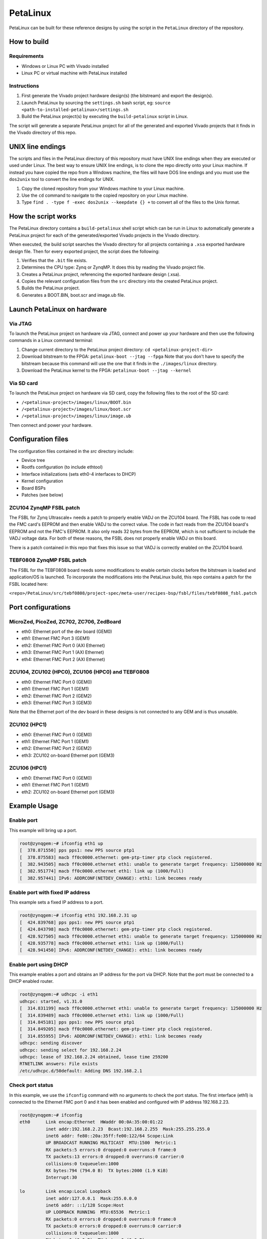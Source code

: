 =========
PetaLinux
=========

PetaLinux can be built for these reference designs by using the script in the ``PetaLinux`` directory
of the repository.

How to build
============

Requirements
------------

* Windows or Linux PC with Vivado installed
* Linux PC or virtual machine with PetaLinux installed

Instructions
------------

1. First generate the Vivado project hardware design(s) (the bitstream) and export the design(s).
2. Launch PetaLinux by sourcing the ``settings.sh`` bash script, eg: ``source <path-to-installed-petalinux>/settings.sh``
3. Build the PetaLinux project(s) by executing the ``build-petalinux`` script in Linux.

The script will generate a separate PetaLinux project for all of the generated and exported Vivado projects that
it finds in the Vivado directory of this repo.

UNIX line endings
=================

The scripts and files in the PetaLinux directory of this repository must have UNIX line endings when they are
executed or used under Linux. The best way to ensure UNIX line endings, is to clone the repo directly onto your
Linux machine. If instead you have copied the repo from a Windows machine, the files will have DOS line endings and
you must use the ``dos2unix`` tool to convert the line endings for UNIX.

#. Copy the cloned repository from your Windows machine to your Linux machine.
#. Use the ``cd`` command to navigate to the copied repository on your Linux machine.
#. Type ``find . -type f -exec dos2unix --keepdate {} +`` to convert all of the files
   to the Unix format.

How the script works
====================

The PetaLinux directory contains a ``build-petalinux`` shell script which can be run in Linux to automatically
generate a PetaLinux project for each of the generated/exported Vivado projects in the Vivado directory.

When executed, the build script searches the Vivado directory for all projects containing a ``.xsa`` exported
hardware design file. Then for every exported project, the script does the following:

#. Verifies that the ``.bit`` file exists.
#. Determines the CPU type: Zynq or ZynqMP. It does this
   by reading the Vivado project file.
#. Creates a PetaLinux project, referencing the exported hardware design (.xsa).
#. Copies the relevant configuration files from the ``src`` directory into the created
   PetaLinux project.
#. Builds the PetaLinux project.
#. Generates a BOOT.BIN, boot.scr and image.ub file.

Launch PetaLinux on hardware
============================

Via JTAG
--------

To launch the PetaLinux project on hardware via JTAG, connect and power up your hardware and then
use the following commands in a Linux command terminal:

#. Change current directory to the PetaLinux project directory:
   ``cd <petalinux-project-dir>``
#. Download bitstream to the FPGA:
   ``petalinux-boot --jtag --fpga``
   Note that you don't have to specify the bitstream because this command will use the one that it finds
   in the ``./images/linux`` directory.
#. Download the PetaLinux kernel to the FPGA:
   ``petalinux-boot --jtag --kernel``

Via SD card
-----------

To launch the PetaLinux project on hardware via SD card, copy the following files to the root of the
SD card:

* ``/<petalinux-project>/images/linux/BOOT.bin``
* ``/<petalinux-project>/images/linux/boot.scr``
* ``/<petalinux-project>/images/linux/image.ub``

Then connect and power your hardware.

Configuration files
===================

The configuration files contained in the `src` directory include:

* Device tree
* Rootfs configuration (to include ethtool)
* Interface initializations (sets eth0-4 interfaces to DHCP)
* Kernel configuration
* Board BSPs
* Patches (see below)

ZCU104 ZynqMP FSBL patch
------------------------

The FSBL for Zynq Ultrascale+ needs a patch to properly enable VADJ on the ZCU104 board. The FSBL has 
code to read the FMC card's EEPROM and then enable VADJ to the correct value. The code in fact reads 
from the ZCU104 board's EEPROM and not the FMC's EEPROM. It also only reads 32 bytes from the EEPROM, 
which is not sufficient to include the VADJ voltage data. For both of these reasons, the FSBL does 
not properly enable VADJ on this board.

There is a patch contained in this repo that fixes this issue so that VADJ is correctly enabled on the 
ZCU104 board.

TEBF0808 ZynqMP FSBL patch
--------------------------

The FSBL for the TEBF0808 board needs some modifications to enable certain clocks before the bitstream 
is loaded and application/OS is launched. To incorporate the modifications into the PetaLinux build, 
this repo contains a patch for the FSBL located here:

``<repo>/PetaLinux/src/tebf0808/project-spec/meta-user/recipes-bsp/fsbl/files/tebf0808_fsbl.patch``

Port configurations
===================

MicroZed, PicoZed, ZC702, ZC706, ZedBoard
-----------------------------------------

* eth0: Ethernet port of the dev board (GEM0)
* eth1: Ethernet FMC Port 3 (GEM1)
* eth2: Ethernet FMC Port 0 (AXI Ethernet)
* eth3: Ethernet FMC Port 1 (AXI Ethernet)
* eth4: Ethernet FMC Port 2 (AXI Ethernet)

ZCU104, ZCU102 (HPC0), ZCU106 (HPC0) and TEBF0808
-------------------------------------------------

* eth0: Ethernet FMC Port 0 (GEM0)
* eth1: Ethernet FMC Port 1 (GEM1)
* eth2: Ethernet FMC Port 2 (GEM2)
* eth3: Ethernet FMC Port 3 (GEM3)

Note that the Ethernet port of the dev board in these designs is not connected to any GEM and is
thus unusable.

ZCU102 (HPC1)
-------------

* eth0: Ethernet FMC Port 0 (GEM0)
* eth1: Ethernet FMC Port 1 (GEM1)
* eth2: Ethernet FMC Port 2 (GEM2)
* eth3: ZCU102 on-board Ethernet port (GEM3)

ZCU106 (HPC1)
-------------

* eth0: Ethernet FMC Port 0 (GEM0)
* eth1: Ethernet FMC Port 1 (GEM1)
* eth2: ZCU102 on-board Ethernet port (GEM3)

Example Usage
=============

Enable port
-----------

This example will bring up a port.

.. code-block::

   root@zynqgem:~# ifconfig eth1 up
   [  378.871550] pps pps1: new PPS source ptp1
   [  378.875583] macb ff0c0000.ethernet: gem-ptp-timer ptp clock registered.
   [  382.943505] macb ff0c0000.ethernet eth1: unable to generate target frequency: 125000000 Hz
   [  382.951774] macb ff0c0000.ethernet eth1: link up (1000/Full)
   [  382.957441] IPv6: ADDRCONF(NETDEV_CHANGE): eth1: link becomes ready

Enable port with fixed IP address
---------------------------------

This example sets a fixed IP address to a port.

.. code-block::

   root@zynqgem:~# ifconfig eth1 192.168.2.31 up
   [  424.839768] pps pps1: new PPS source ptp1
   [  424.843798] macb ff0c0000.ethernet: gem-ptp-timer ptp clock registered.
   [  428.927505] macb ff0c0000.ethernet eth1: unable to generate target frequency: 125000000 Hz
   [  428.935778] macb ff0c0000.ethernet eth1: link up (1000/Full)
   [  428.941450] IPv6: ADDRCONF(NETDEV_CHANGE): eth1: link becomes ready

Enable port using DHCP
----------------------

This example enables a port and obtains an IP address for the port via DHCP. Note that the
port must be connected to a DHCP enabled router.

.. code-block::

   root@zynqgem:~# udhcpc -i eth1
   udhcpc: started, v1.31.0
   [  314.831199] macb ff0c0000.ethernet eth1: unable to generate target frequency: 125000000 Hz
   [  314.839489] macb ff0c0000.ethernet eth1: link up (1000/Full)
   [  314.845181] pps pps1: new PPS source ptp1
   [  314.849205] macb ff0c0000.ethernet: gem-ptp-timer ptp clock registered.
   [  314.855955] IPv6: ADDRCONF(NETDEV_CHANGE): eth1: link becomes ready
   udhcpc: sending discover
   udhcpc: sending select for 192.168.2.24
   udhcpc: lease of 192.168.2.24 obtained, lease time 259200
   RTNETLINK answers: File exists
   /etc/udhcpc.d/50default: Adding DNS 192.168.2.1

Check port status
-----------------

In this example, we use the ``ifconfig`` command with no arguments to check the port status.
The first interface (eth1) is connected to the Ethernet FMC port 0 and it has
been enabled and configured with IP address 192.168.2.23.

.. code-block::

   root@zynqgem:~# ifconfig
   eth0      Link encap:Ethernet  HWaddr 00:0A:35:00:01:22
             inet addr:192.168.2.23  Bcast:192.168.2.255  Mask:255.255.255.0
             inet6 addr: fe80::20a:35ff:fe00:122/64 Scope:Link
             UP BROADCAST RUNNING MULTICAST  MTU:1500  Metric:1
             RX packets:5 errors:0 dropped:0 overruns:0 frame:0
             TX packets:13 errors:0 dropped:0 overruns:0 carrier:0
             collisions:0 txqueuelen:1000
             RX bytes:794 (794.0 B)  TX bytes:2000 (1.9 KiB)
             Interrupt:30
   
   lo        Link encap:Local Loopback
             inet addr:127.0.0.1  Mask:255.0.0.0
             inet6 addr: ::1/128 Scope:Host
             UP LOOPBACK RUNNING  MTU:65536  Metric:1
             RX packets:0 errors:0 dropped:0 overruns:0 frame:0
             TX packets:0 errors:0 dropped:0 overruns:0 carrier:0
             collisions:0 txqueuelen:1000
             RX bytes:0 (0.0 B)  TX bytes:0 (0.0 B)

We can also use ``ethtool`` to check the port status as follows.

.. code-block::

   root@zynqgem:~# ethtool eth0
   Settings for eth0:
           Supported ports: [ TP MII FIBRE ]
           Supported link modes:   10baseT/Half 10baseT/Full
                                   100baseT/Half 100baseT/Full
                                   1000baseT/Half 1000baseT/Full
           Supported pause frame use: Symmetric Receive-only
           Supports auto-negotiation: Yes
           Supported FEC modes: Not reported
           Advertised link modes:  10baseT/Half 10baseT/Full
                                   100baseT/Half 100baseT/Full
                                   1000baseT/Half 1000baseT/Full
           Advertised pause frame use: No
           Advertised auto-negotiation: Yes
           Advertised FEC modes: Not reported
           Link partner advertised link modes:  10baseT/Half 10baseT/Full
                                                100baseT/Half 100baseT/Full
                                                1000baseT/Full
           Link partner advertised pause frame use: No
           Link partner advertised auto-negotiation: Yes
           Link partner advertised FEC modes: Not reported
           Speed: 1000Mb/s
           Duplex: Full
           Port: MII
           PHYAD: 0
           Transceiver: internal
           Auto-negotiation: on
           Link detected: yes

Ping link partner using specific port
-------------------------------------

In this example we ping the link partner at IP address 192.168.2.10 from interface eth1.

.. code-block::

   root@zynqgem:~# ping -I eth0 192.168.2.10
   PING 192.168.2.10 (192.168.2.10): 56 data bytes
   64 bytes from 192.168.2.10: seq=0 ttl=128 time=0.448 ms
   64 bytes from 192.168.2.10: seq=1 ttl=128 time=0.416 ms
   64 bytes from 192.168.2.10: seq=2 ttl=128 time=0.418 ms
   64 bytes from 192.168.2.10: seq=3 ttl=128 time=0.409 ms

Known Issues
============

AXI Ethernet issue on Zynq designs 2020.2
-----------------------------------------

There is an issue in the PetaLinux 2020.2 release that affects the **AXI Ethernet** connected ports on
**Zynq** based designs. On these ports, it seems to be necessary to use the following procedure to bring 
up a port. Note that the interface and IP address were chosen as examples, but this procedure applies to 
all AXI Ethernet connected ports (eth2, eth3 and eth4) on the Zynq based designs (MicroZed, PicoZed, 
ZedBoard, ZC702 and ZC706).

.. code-block::

  ifconfig eth0 up
  ifconfig eth0 down
  ifconfig eth0 192.168.1.10 up

In earlier releases, it was only necessary to run the last command to bring up a port. This issue
does not affect the Zynq Ultrascale+ based designs. This issue does not affect the stand-alone echo server
operation. We have not yet determined the cause of this issue
but if you have any information, please let us know.

